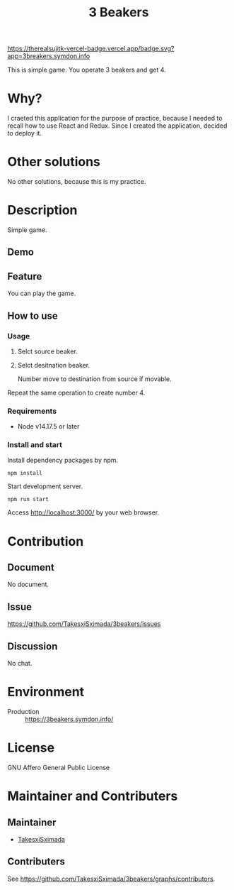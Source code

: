 #+TITLE: 3 Beakers

[[https://therealsujitk-vercel-badge.vercel.app/badge.svg?app=3breakers.symdon.info]]

This is simple game. You operate 3 beakers and get 4.

[[https://res.cloudinary.com/symdon/image/upload/v1644394170/blog.symdon.info/1644328105/3beakers-screenshot_b4evoe.png]]

* Why?

I craeted this application for the purpose of practice,
because I needed to recall how to use React and Redux.
Since I created the application, decided to deploy it.

* Other solutions

No other solutions, because this is my practice.

* Description

Simple game.

** Demo

[[https://res.cloudinary.com/symdon/image/upload/v1644397955/blog.symdon.info/1644328105/3beakers-demo_en6osk.gif]]

** Feature

You can play the game.

** How to use

*** Usage

1. Selct source beaker.
2. Selct desitnation beaker.

   Number move to destination from source if movable.

Repeat the same operation to create number 4.

*** Requirements

- Node v14.17.5 or later

*** Install and start

Install dependency packages by npm.

#+begin_src
npm install
#+end_src

Start development server.

#+begin_src
npm run start
#+end_src

Access http://localhost:3000/ by your web browser.

* Contribution

** Document

No document.

** Issue

https://github.com/TakesxiSximada/3beakers/issues

** Discussion

No chat.

* Environment

- Production :: [[https://3beakers.symdon.info/]]

* License

GNU Affero General Public License

* Maintainer and Contributers

** Maintainer

- [[https://github.com/TakesxiSximada][TakesxiSximada]]

** Contributers

See [[https://github.com/TakesxiSximada/3beakers/graphs/contributors]].
